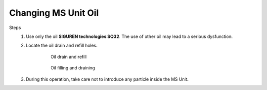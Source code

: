 =======================
Changing MS Unit Oil
=======================

.. extract from user-manual-7-4

.. MS should be offline

Steps
    1. Use only the oil **SIGUREN technologies SQ32**. The use of other oil may lead to a serious dysfunction.
    2. Locate the oil drain and refill holes.

        .. figure:: /_img/archives/user-manual-7-4/media/image76.png
            :figwidth: 50 %
            :class: instructionimg
        
            Oil drain and refill

        .. locations not showing on picture

        .. figure:: /_img/maintenance/oil-change.PNG
            :class: instructionimg
            :figwidth: 100 %
            
            Oil filling and draining

    3. During this operation, take care not to introduce any particle inside the MS Unit.

.. develop, update